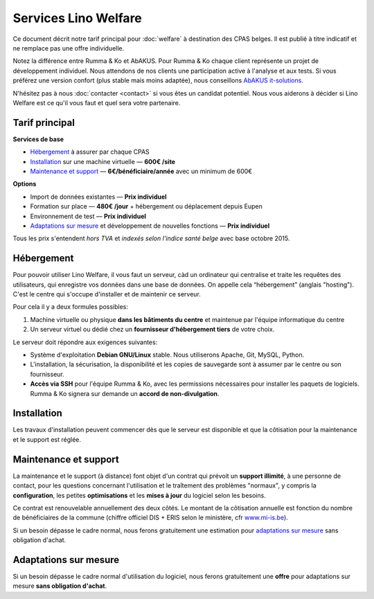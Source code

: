 =====================
Services Lino Welfare
=====================

Ce document décrit notre tarif principal pour :doc:`welfare` à
destination des CPAS belges.  Il est publié à titre indicatif et ne
remplace pas une offre individuelle.

Notez la différence entre Rumma & Ko et AbAKUS. Pour Rumma & Ko chaque
client représente un projet de développement individuel.  Nous
attendons de nos clients une participation active à l'analyse et aux
tests. Si vous préférez une version confort (plus stable mais moins
adaptée), nous conseillons `AbAKUS it-solutions
<http://www.abakusitsolutions.eu/>`__.

N'hésitez pas à nous :doc:`contacter <contact>` si vous êtes un
candidat potentiel.  Nous vous aiderons à décider si Lino Welfare est
ce qu'il vous faut et quel sera votre partenaire.


Tarif principal
===============

**Services de base** 

- Hébergement_ à assurer par chaque CPAS
- `Installation`_ sur une machine virtuelle — **600€ /site**
- `Maintenance et support`_ — **6€/bénéficiaire/année** avec un minimum
  de 600€
                                                                      
**Options**

- Import de données existantes — **Prix individuel**
- Formation sur place — **480€	/jour** + hébergement ou déplacement depuis Eupen
- Environnement de test  — **Prix individuel**
- `Adaptations sur mesure`_ et développement de nouvelles fonctions
  — **Prix individuel**

Tous les prix s'entendent *hors TVA* et *indexés selon l'indice santé
belge* avec base octobre 2015.



Hébergement
===========

Pour pouvoir utiliser Lino Welfare, il vous faut un serveur, càd un
ordinateur qui centralise et traite les requêtes des utilisateurs, qui
enregistre vos données dans une base de données. On appelle cela
“hébergement” (anglais "hosting").  C'est le centre qui s'occupe
d'installer et de maintenir ce serveur.

Pour cela il y a deux formules possibles:

1. Machine virtuelle ou physique **dans les bâtiments du centre** et
   maintenue par l'équipe informatique du centre

2. Un serveur virtuel ou dédié chez un **fournisseur d'hébergement
   tiers** de votre choix.

Le serveur doit répondre aux exigences suivantes:

- Système d'exploitation **Debian GNU/Linux** stable.
  Nous utiliserons Apache, Git, MySQL, Python.
  
- L'installation, la sécurisation, la disponibilité et les copies de
  sauvegarde sont à assumer par le centre ou son fournisseur.
  
- **Accès via SSH** pour l'équipe Rumma & Ko, avec les permissions
  nécessaires pour installer les paquets de logiciels.  Rumma & Ko
  signera sur demande un **accord de non-divulgation**.


Installation
============

Les travaux d'installation peuvent commencer dès que le serveur est
disponible et que la côtisation pour la maintenance et le support est
réglée.

Maintenance et support
======================

La maintenance et le support (à distance) font objet d'un contrat qui
prévoit un **support illimité**, à une personne de contact, pour les
questions concernant l'utilisation et le traîtement des problèmes
"normaux", y compris la **configuration**, les petites
**optimisations** et les **mises à jour** du logiciel selon les
besoins.

Ce contrat est renouvelable annuellement des deux côtés.  Le montant
de la côtisation annuelle est fonction du nombre de bénéficiaires de
la commune (chiffre officiel DIS + ERIS selon le ministère, cfr
`www.mi-is.be
<http://www.mi-is.be/be-fr/publications-etudes-et-statistiques/statistiques>`_).

Si un besoin dépasse le cadre normal, nous ferons gratuitement une
estimation pour `adaptations sur mesure`_ sans obligation d'achat.


Adaptations sur mesure
======================

Si un besoin dépasse le cadre normal d'utilisation du logiciel, nous
ferons gratuitement une **offre** pour adaptations sur mesure **sans
obligation d'achat**.


